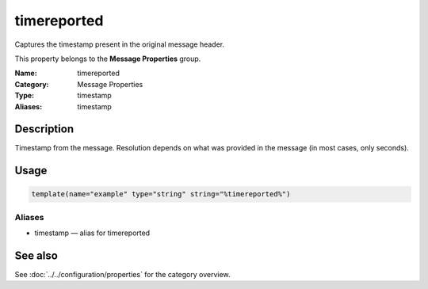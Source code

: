 .. _prop-message-timereported:
.. _properties.message.timereported:
.. _properties.alias.timestamp:

timereported
============

.. index::
   single: properties; timereported
   single: timereported

.. summary-start

Captures the timestamp present in the original message header.

.. summary-end

This property belongs to the **Message Properties** group.

:Name: timereported
:Category: Message Properties
:Type: timestamp
:Aliases: timestamp

Description
-----------
Timestamp from the message. Resolution depends on what was provided in the
message (in most cases, only seconds).

Usage
-----
.. _properties.message.timereported-usage:

.. code-block:: rsyslog

   template(name="example" type="string" string="%timereported%")

Aliases
~~~~~~~
- timestamp — alias for timereported

See also
--------
See :doc:`../../configuration/properties` for the category overview.
